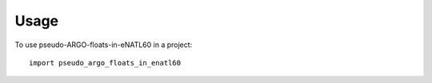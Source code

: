 =====
Usage
=====

To use pseudo-ARGO-floats-in-eNATL60 in a project::

    import pseudo_argo_floats_in_enatl60
